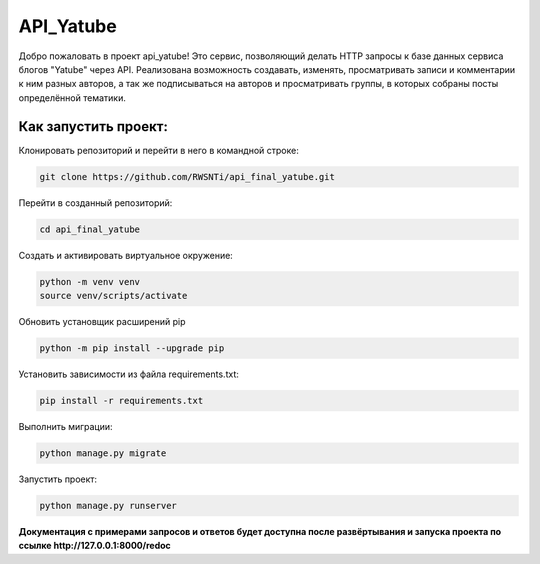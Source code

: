 **API_Yatube**
=====


Добро пожаловать в проект api_yatube! Это сервис, позволяющий делать HTTP запросы к базе данных сервиса блогов "Yatube" через API. Реализована возможность создавать, изменять, просматривать записи и комментарии к ним разных авторов, а так же подписываться на авторов и просматривать группы, в которых собраны посты определённой тематики.

**Как запустить проект:**
-----

Клонировать репозиторий и перейти в него в командной строке:

.. code-block:: text

 git clone https://github.com/RWSNTi/api_final_yatube.git

Перейти в созданный репозиторий:

.. code-block:: text

 cd api_final_yatube

Cоздать и активировать виртуальное окружение:

.. code-block:: text

 python -m venv venv
 source venv/scripts/activate

Обновить установщик расширений pip

.. code-block:: text

 python -m pip install --upgrade pip

Установить зависимости из файла requirements.txt:

.. code-block:: text

 pip install -r requirements.txt
 
Выполнить миграции:

.. code-block:: text

 python manage.py migrate

Запустить проект:

.. code-block:: text

 python manage.py runserver

**Документация с примерами запросов и ответов будет доступна после развёртывания и запуска проекта по ссылке http://127.0.0.1:8000/redoc**
